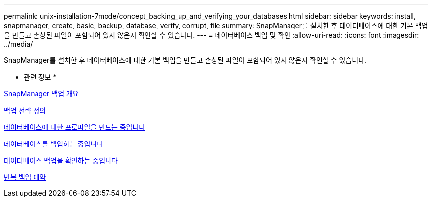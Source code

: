 ---
permalink: unix-installation-7mode/concept_backing_up_and_verifying_your_databases.html 
sidebar: sidebar 
keywords: install, snapmanager, create, basic, backup, database, verify, corrupt, file 
summary: SnapManager를 설치한 후 데이터베이스에 대한 기본 백업을 만들고 손상된 파일이 포함되어 있지 않은지 확인할 수 있습니다. 
---
= 데이터베이스 백업 및 확인
:allow-uri-read: 
:icons: font
:imagesdir: ../media/


[role="lead"]
SnapManager를 설치한 후 데이터베이스에 대한 기본 백업을 만들고 손상된 파일이 포함되어 있지 않은지 확인할 수 있습니다.

* 관련 정보 *

xref:concept_snapmanager_backup_overview.adoc[SnapManager 백업 개요]

xref:concept_defining_a_backup_strategy.adoc[백업 전략 정의]

xref:task_creating_a_profile_for_your_database.adoc[데이터베이스에 대한 프로파일을 만드는 중입니다]

xref:task_backing_up_your_database.adoc[데이터베이스를 백업하는 중입니다]

xref:task_verifying_database_backups.adoc[데이터베이스 백업을 확인하는 중입니다]

xref:task_scheduling_recurring_backups.adoc[반복 백업 예약]
